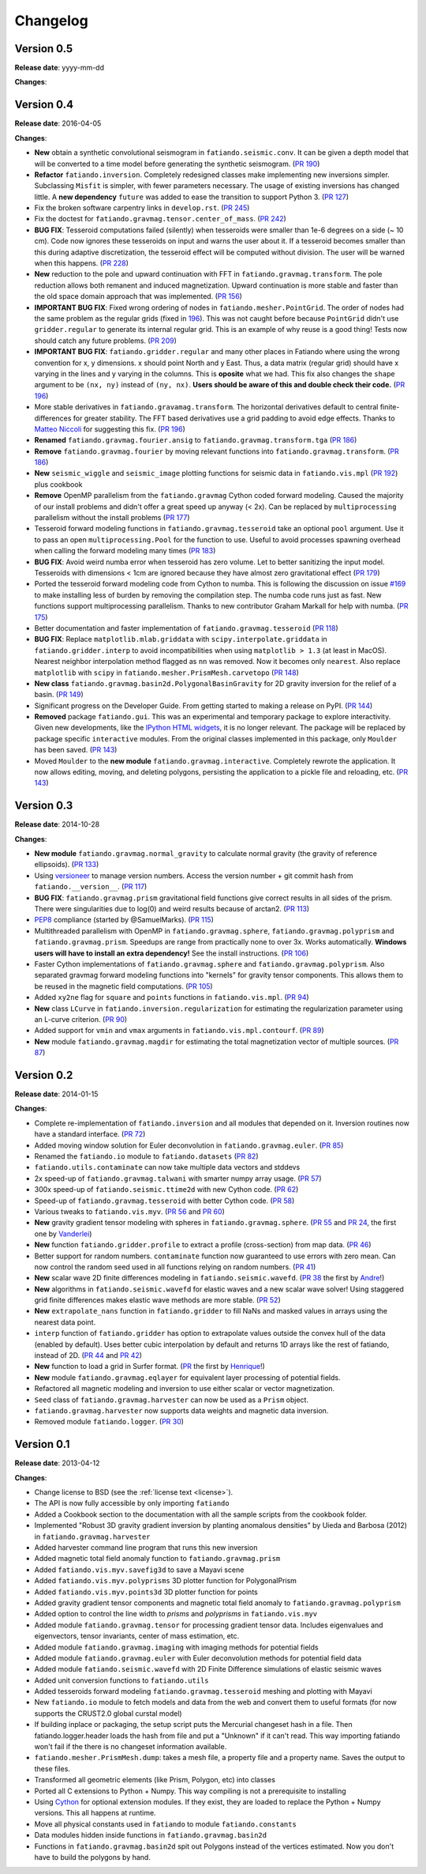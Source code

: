 .. _changelog:

Changelog
=========

Version 0.5
-----------

**Release date**: yyyy-mm-dd

**Changes**:



Version 0.4
-----------

**Release date**: 2016-04-05

**Changes**:

* **New** obtain a synthetic convolutional seismogram in
  ``fatiando.seismic.conv``. It can be given a depth model that will be
  converted to a time model before generating the synthetic seismogram.
  (`PR 190 <https://github.com/fatiando/fatiando/pull/190>`__)
* **Refactor** ``fatiando.inversion``. Completely redesigned classes make
  implementing new inversions simpler. Subclassing ``Misfit`` is simpler, with
  fewer parameters necessary. The usage of existing inversions has changed
  little. A **new dependency** ``future`` was added to ease the transition to
  support Python 3.
  (`PR 127 <https://github.com/fatiando/fatiando/pull/127>`__)
* Fix the broken software carpentry links in ``develop.rst``.
  (`PR 245 <https://github.com/fatiando/fatiando/pull/245>`__)
* Fix the doctest for ``fatiando.gravmag.tensor.center_of_mass``.
  (`PR 242 <https://github.com/fatiando/fatiando/pull/242>`__)
* **BUG FIX**: Tesseroid computations failed (silently) when tesseroids were
  smaller than 1e-6 degrees on a side (~ 10 cm). Code now ignores these
  tesseroids on input and warns the user about it. If a tesseroid becomes
  smaller than this during adaptive discretization, the tesseroid effect will
  be computed without division.  The user will be warned when this happens.
  (`PR 228 <https://github.com/fatiando/fatiando/pull/228>`__)
* **New** reduction to the pole and upward continuation with FFT in
  ``fatiando.gravmag.transform``. The pole reduction allows both remanent and
  induced magnetization. Upward continuation is more stable and faster than the
  old space domain approach that was implemented.
  (`PR 156 <https://github.com/fatiando/fatiando/pull/156>`__)
* **IMPORTANT BUG FIX**: Fixed wrong ordering of nodes in
  ``fatiando.mesher.PointGrid``. The order of nodes had the same problem as the
  regular grids (fixed in
  `196 <https://github.com/fatiando/fatiando/pull/196>`__). This was not caught
  before because ``PointGrid`` didn't use ``gridder.regular`` to generate its
  internal regular grid. This is an example of why reuse is a good thing! Tests
  now should catch any future problems.
  (`PR 209 <https://github.com/fatiando/fatiando/pull/209>`__)
* **IMPORTANT BUG FIX**: ``fatiando.gridder.regular`` and many other places in
  Fatiando where using the wrong convention for x, y dimensions.
  x should point North and y East. Thus, a data matrix (regular grid) should
  have x varying in the lines and y varying in the columns. This is **oposite**
  what we had. This fix also changes the ``shape`` argument to be ``(nx, ny)``
  instead of ``(ny, nx)``. **Users should be aware of this and double check
  their code.**
  (`PR 196 <https://github.com/fatiando/fatiando/pull/196>`__)
* More stable derivatives in ``fatiando.gravamag.transform``. The horizontal
  derivatives default to central finite-differences for greater stability. The
  FFT based derivatives use a grid padding to avoid edge effects.
  Thanks to `Matteo Niccoli <https://mycarta.wordpress.com/>`__ for suggesting
  this fix.
  (`PR 196 <https://github.com/fatiando/fatiando/pull/196>`__)
* **Renamed** ``fatiando.gravmag.fourier.ansig`` to
  ``fatiando.gravmag.transform.tga``
  (`PR 186 <https://github.com/fatiando/fatiando/pull/186>`__)
* **Remove** ``fatiando.gravmag.fourier`` by moving relevant functions into
  ``fatiando.gravmag.transform``.
  (`PR 186 <https://github.com/fatiando/fatiando/pull/186>`__)
* **New** ``seismic_wiggle`` and ``seismic_image`` plotting functions for
  seismic data in ``fatiando.vis.mpl`` (`PR 192
  <https://github.com/fatiando/fatiando/pull/192>`__) plus cookbook
* **Remove** OpenMP parallelism from the ``fatiando.gravmag`` Cython coded
  forward modeling. Caused the majority of our install problems and didn't
  offer a great speed up anyway (< 2x). Can be replaced by ``multiprocessing``
  parallelism without the install problems
  (`PR 177 <https://github.com/fatiando/fatiando/pull/177>`__)
* Tesseroid forward modeling functions in ``fatiando.gravmag.tesseroid`` take
  an optional ``pool`` argument. Use it to pass an open
  ``multiprocessing.Pool`` for the function to use. Useful to avoid processes
  spawning overhead when calling the forward modeling many times
  (`PR 183 <https://github.com/fatiando/fatiando/pull/183>`__)
* **BUG FIX**: Avoid weird numba error when tesseroid has zero volume. Let to
  better sanitizing the input model. Tesseroids with dimensions < 1cm are
  ignored because they have almost zero gravitational effect
  (`PR 179 <https://github.com/fatiando/fatiando/pull/179>`__)
* Ported the tesseroid forward modeling code from Cython to numba. This is
  following the discussion on issue
  `#169 <https://github.com/fatiando/fatiando/issues/169>`__ to make installing
  less of burden by removing the compilation step. The numba code runs just as
  fast. New functions support multiprocessing parallelism.
  Thanks to new contributor Graham Markall for help with numba.
  (`PR 175 <https://github.com/fatiando/fatiando/pull/175>`__)
* Better documentation and faster implementation of
  ``fatiando.gravmag.tesseroid``
  (`PR 118 <https://github.com/fatiando/fatiando/pull/118>`__)
* **BUG FIX**: Replace ``matplotlib.mlab.griddata`` with
  ``scipy.interpolate.griddata`` in ``fatiando.gridder.interp`` to avoid
  incompatibilities when using ``matplotlib > 1.3``
  (at least in MacOS). Nearest neighbor interpolation method flagged as ``nn``
  was removed. Now it becomes only ``nearest``. Also replace ``matplotlib``
  with ``scipy`` in ``fatiando.mesher.PrismMesh.carvetopo``
  (`PR 148 <https://github.com/fatiando/fatiando/pull/148>`_)
* **New class** ``fatiando.gravmag.basin2d.PolygonalBasinGravity`` for 2D
  gravity inversion for the relief of a basin.
  (`PR 149 <https://github.com/fatiando/fatiando/pull/149>`__)
* Significant progress on the Developer Guide. From getting
  started to making a release on PyPI.
  (`PR 144 <https://github.com/fatiando/fatiando/pull/144>`__)
* **Removed** package ``fatiando.gui``. This was an experimental and temporary
  package to explore interactivity. Given new developments, like the
  `IPython HTML widgets
  <http://nbviewer.ipython.org/github/ipython/ipython/blob/master/examples/Interactive%20Widgets/Index.ipynb>`__,
  it is no longer relevant. The package will be replaced by package specific
  ``interactive`` modules.
  From the original classes implemented in this package, only ``Moulder`` has
  been saved.
  (`PR 143 <https://github.com/fatiando/fatiando/pull/143>`__)
* Moved ``Moulder`` to the **new module** ``fatiando.gravmag.interactive``.
  Completely rewrote the application. It now allows editing, moving, and
  deleting polygons, persisting the application to a pickle file and reloading,
  etc.
  (`PR 143 <https://github.com/fatiando/fatiando/pull/143>`__)

Version 0.3
-----------

**Release date**: 2014-10-28

**Changes**:

* **New module** ``fatiando.gravmag.normal_gravity``
  to calculate normal gravity (the gravity
  of reference ellipsoids).
  (`PR 133 <https://github.com/fatiando/fatiando/pull/133>`_)
* Using `versioneer <https://github.com/warner/python-versioneer>`__ to manage
  version numbers. Access the version number + git commit hash from
  ``fatiando.__version__``.
  (`PR 117 <https://github.com/fatiando/fatiando/pull/117>`_)
* **BUG FIX**: ``fatiando.gravmag.prism``
  gravitational field functions give correct results in all sides of the prism.
  There were singularities due to log(0) and weird results because of arctan2.
  (`PR 113 <https://github.com/fatiando/fatiando/pull/113>`_)
* `PEP8 <http://www.python.org/dev/peps/pep-0008/>`__ compliance (started by
  @SamuelMarks).
  (`PR 115 <https://github.com/fatiando/fatiando/pull/115>`_)
* Multithreaded parallelism with OpenMP in
  ``fatiando.gravmag.sphere``,
  ``fatiando.gravmag.polyprism`` and
  ``fatiando.gravmag.prism``.
  Speedups are range from practically none to over 3x.
  Works automatically.
  **Windows users will have to install an extra dependency!**
  See the install instructions.
  (`PR 106 <https://github.com/fatiando/fatiando/pull/106>`_)
* Faster Cython implementations of
  ``fatiando.gravmag.sphere`` and
  ``fatiando.gravmag.polyprism``.
  Also separated gravmag forward modeling functions into "kernels" for gravity
  tensor components. This allows them to be reused in the magnetic field
  computations.
  (`PR 105 <https://github.com/fatiando/fatiando/pull/105>`_)
* Added ``xy2ne`` flag for ``square`` and ``points`` functions in
  ``fatiando.vis.mpl``.
  (`PR 94 <https://github.com/fatiando/fatiando/pull/94>`_)
* **New** class ``LCurve`` in ``fatiando.inversion.regularization``
  for estimating the regularization
  parameter using an L-curve criterion.
  (`PR 90 <https://github.com/fatiando/fatiando/pull/90>`_)
* Added support for ``vmin`` and ``vmax`` arguments in
  ``fatiando.vis.mpl.contourf``.
  (`PR 89 <https://github.com/fatiando/fatiando/pull/89>`_)
* **New** module ``fatiando.gravmag.magdir`` for
  estimating the total magnetization vector of multiple sources.
  (`PR 87 <https://github.com/fatiando/fatiando/pull/87>`_)

Version 0.2
-----------

**Release date**: 2014-01-15

**Changes**:

* Complete re-implementation of ``fatiando.inversion``
  and all modules that depended on it. Inversion routines now have a standard
  interface. (`PR 72 <https://github.com/fatiando/fatiando/pull/72>`_)
* Added moving window solution for Euler deconvolution in
  ``fatiando.gravmag.euler``.
  (`PR 85 <https://github.com/fatiando/fatiando/pull/85>`_)
* Renamed the ``fatiando.io`` module to
  ``fatiando.datasets``
  (`PR 82 <https://github.com/fatiando/fatiando/pull/82>`_)
* ``fatiando.utils.contaminate`` can now take multiple data
  vectors and stddevs
* 2x speed-up of ``fatiando.gravmag.talwani``
  with smarter numpy array usage. (`PR 57
  <https://github.com/fatiando/fatiando/pull/57>`_)
* 300x speed-up of ``fatiando.seismic.ttime2d``
  with new Cython code. (`PR 62
  <https://github.com/fatiando/fatiando/pull/62>`_)
* Speed-up of ``fatiando.gravmag.tesseroid``
  with better Cython code. (`PR 58
  <https://github.com/fatiando/fatiando/pull/58>`_)
* Various tweaks to ``fatiando.vis.myv``. (`PR 56
  <https://github.com/fatiando/fatiando/pull/56>`_ and `PR 60
  <https://github.com/fatiando/fatiando/pull/60>`_)
* **New** gravity gradient tensor modeling with spheres in
  ``fatiando.gravmag.sphere``. (`PR 55
  <https://github.com/fatiando/fatiando/pull/55>`_ and `PR 24
  <https://github.com/fatiando/fatiando/pull/24>`_, the first one by
  `Vanderlei <http://fatiando.org/people/oliveira-jr/>`__)
* **New** function ``fatiando.gridder.profile`` to
  extract a profile (cross-section) from map data. (`PR 46
  <https://github.com/fatiando/fatiando/pull/46>`_)
* Better support for random numbers. ``contaminate`` function now guaranteed to
  use errors with zero mean. Can now control the random seed used in all
  functions relying on random numbers. (`PR 41
  <https://github.com/fatiando/fatiando/pull/41>`_)
* **New** scalar wave 2D finite differences modeling in
  ``fatiando.seismic.wavefd``. (`PR 38
  <https://github.com/fatiando/fatiando/pull/38>`_ the first by `Andre
  <http://www.fatiando.org/people/ferreira/>`__!)
* **New** algorithms in ``fatiando.seismic.wavefd``
  for elastic waves and a new scalar wave solver!
  Using staggered grid finite
  differences makes elastic wave methods are more stable. (`PR 52
  <https://github.com/fatiando/fatiando/pull/52>`_)
* **New** ``extrapolate_nans`` function in
  ``fatiando.gridder`` to fill NaNs and masked
  values in arrays using the nearest data point.
* ``interp`` function of ``fatiando.gridder`` has option
  to extrapolate values outside the convex hull of the data (enabled by
  default). Uses better cubic interpolation by default and returns
  1D arrays like the rest of fatiando, instead of 2D. (`PR 44
  <https://github.com/fatiando/fatiando/pull/44>`_ and `PR 42
  <https://github.com/fatiando/fatiando/pull/42>`_)
* **New** function to load a grid in Surfer format. (`PR
  <https://github.com/fatiando/fatiando/pull/33>`_ the first by `Henrique
  <http://fatiando.org/people/santos/>`__!)
* **New** module ``fatiando.gravmag.eqlayer`` for
  equivalent layer processing of potential fields.
* Refactored all magnetic modeling and inversion to use either scalar or vector
  magnetization.
* ``Seed`` class of
  ``fatiando.gravmag.harvester`` can now be
  used as a ``Prism`` object.
* ``fatiando.gravmag.harvester`` now supports
  data weights and magnetic data inversion.
* Removed module ``fatiando.logger``. (`PR 30
  <https://github.com/fatiando/fatiando/pull/30>`_)

Version 0.1
-----------

**Release date**: 2013-04-12

**Changes**:

* Change license to BSD (see the :ref:`license text <license>`).
* The API is now fully accessible by only importing ``fatiando``
* Added a Cookbook section to the documentation with all the
  sample scripts from the cookbook folder.
* Implemented "Robust 3D gravity gradient inversion by planting anomalous
  densities" by Uieda and Barbosa (2012) in
  ``fatiando.gravmag.harvester``
* Added harvester command line program that runs this new inversion
* Added magnetic total field anomaly function to
  ``fatiando.gravmag.prism``
* Added ``fatiando.vis.myv.savefig3d`` to save a Mayavi
  scene
* Added ``fatiando.vis.myv.polyprisms`` 3D plotter
  function for PolygonalPrism
* Added ``fatiando.vis.myv.points3d`` 3D plotter
  function for points
* Added gravity gradient tensor components and magnetic total field anomaly to
  ``fatiando.gravmag.polyprism``
* Added option to control the line width to `prisms` and `polyprisms` in
  ``fatiando.vis.myv``
* Added module ``fatiando.gravmag.tensor`` for
  processing gradient tensor data. Includes eigenvalues and eigenvectors,
  tensor invariants, center of mass estimation, etc.
* Added module ``fatiando.gravmag.imaging`` with
  imaging methods for potential fields
* Added module ``fatiando.gravmag.euler`` with Euler
  deconvolution methods for potential field data
* Added module ``fatiando.seismic.wavefd`` with 2D
  Finite Difference simulations of elastic seismic waves
* Added unit conversion functions to ``fatiando.utils``
* Added tesseroids forward modeling ``fatiando.gravmag.tesseroid``
  meshing and plotting with Mayavi
* New ``fatiando.io`` module to fetch models and data from the
  web and convert them to useful formats (for now supports the CRUST2.0 global
  curstal model)
* If building inplace or packaging, the setup script puts the Mercurial
  changeset hash in a file. Then fatiando.logger.header
  loads the hash from file and put a "Unknown" if it can't read.
  This way importing fatiando won't fail if the there is no changeset
  information available.
* ``fatiando.mesher.PrismMesh.dump``: takes a mesh
  file, a property file and a property name. Saves the output to these files.
* Transformed all geometric elements (like Prism, Polygon, etc) into classes
* Ported all C extensions to Python + Numpy. This way compiling is not a
  prerequisite to installing
* Using `Cython <http://www.cython.org>`_ for optional extension modules. If
  they exist, they are loaded to replace the Python + Numpy versions. This all
  happens at runtime.
* Move all physical constants used in ``fatiando`` to module
  ``fatiando.constants``
* Data modules hidden inside functions in
  ``fatiando.gravmag.basin2d``
* Functions in ``fatiando.gravmag.basin2d`` spit
  out Polygons instead of the vertices estimated. Now you don't have to build
  the polygons by hand.

